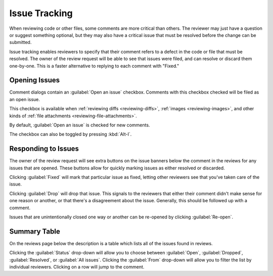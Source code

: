 .. _issue-tracking:

==============
Issue Tracking
==============

When reviewing code or other files, some comments are more critical than
others. The reviewer may just have a question or suggest something optional,
but they may also have a critical issue that must be resolved before the
change can be submitted.

Issue tracking enables reviewers to specify that their comment refers to
a defect in the code or file that must be resolved. The owner of the review
request will be able to see that issues were filed, and can resolve or discard
them one-by-one. This is a faster alternative to replying to each comment
with "Fixed."


Opening Issues
==============

Comment dialogs contain an :guilabel:`Open an issue` checkbox. Comments with
this checkbox checked will be filed as an open issue.

.. image:: comment-box.png

This checkbox is available when :ref:`reviewing diffs <reviewing-diffs>`,
:ref:`images <reviewing-images>`, and other kinds of
:ref:`file attachments <reviewing-file-attachments>`.

By default, :guilabel:`Open an issue` is checked for new comments.

The checkbox can also be toggled by pressing :kbd:`Alt-I`.


Responding to Issues
====================

The owner of the review request will see extra buttons on the issue banners
below the comment in the reviews for any issues that are opened. These
buttons allow for quickly marking issues as either resolved or discarded.

.. image:: open-issue.png

Clicking :guilabel:`Fixed` will mark that particular issue as fixed,
letting other reviewers see that you've taken care of the issue.

Clicking :guilabel:`Drop` will drop that issue. This signals to the
reviewers that either their comment didn't make sense for one reason or
another, or that there's a disagreement about the issue. Generally, this
should be followed up with a comment.

.. image:: resolved-issue.png

.. image:: dropped-issue.png

Issues that are unintentionally closed one way or another can be re-opened
by clicking :guilabel:`Re-open`.


Summary Table
=============

On the reviews page below the description is a table which lists all of the
issues found in reviews.

.. image:: issue-summary.png

Clicking the :guilabel:`Status` drop-down will allow you to choose between
:guilabel:`Open`, :guilabel:`Dropped`, :guilabel:`Resolved`, or
:guilabel:`All issues`. Clicking the :guilabel:`From` drop-down will allow
you to filter the list by individual reviewers. Clicking on a row will jump
to the comment.

